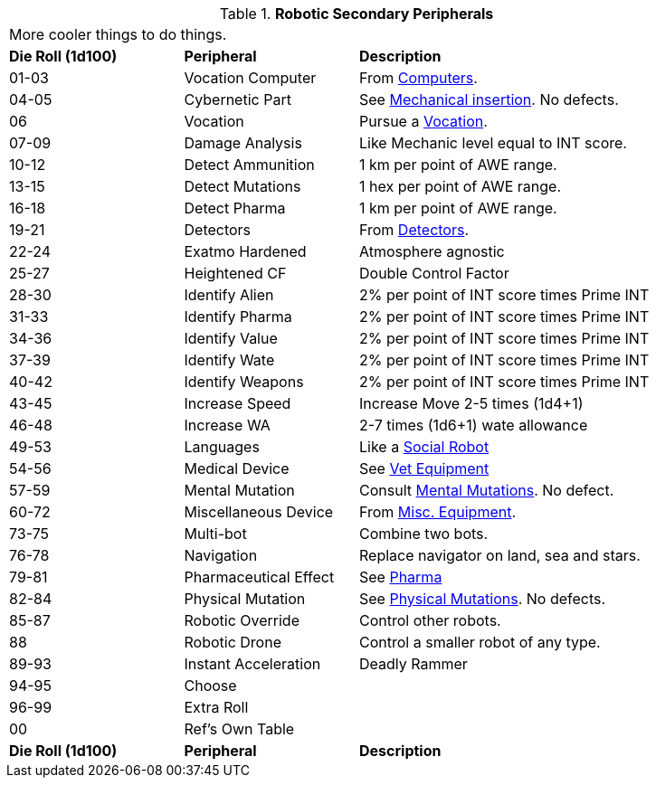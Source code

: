 // Table 5.20 Robotic Secondary Peripherals
.*Robotic Secondary Peripherals*
[width="90%",cols="^1,<1,<2"]
|===
3+<|More cooler things to do things. 
s|Die Roll (1d100) 
s|Peripheral
s|Description

|01-03
|Vocation Computer
|From xref:iii-hardware:CH48_Misc_Equip.adoc#_computers[Computers,window=_blank]. 

|04-05
|Cybernetic Part
|See xref:v-wetware:CH59_Physical.adoc#_mechanical_insertion[Mechanical insertion,window=_blank]. No defects.

|06
|Vocation
|Pursue a xref::CH08_Vocations_.adoc[Vocation,window=_blank].

|07-09
|Damage Analysis 
|Like Mechanic level equal to INT score.

|10-12
|Detect Ammunition
|1 km per point of AWE range.

|13-15
|Detect Mutations
|1 hex per point of AWE range.

|16-18
|Detect Pharma
|1 km per point of AWE range.

|19-21
|Detectors
|From xref:iii-hardware:CH48_Misc_Equip.adoc#_detectors[Detectors,window=_blank]. 

|22-24
|Exatmo Hardened
|Atmosphere agnostic

|25-27
|Heightened CF
|Double Control Factor

|28-30
|Identify Alien
|2% per point of INT score times Prime INT

|31-33
|Identify Pharma
|2% per point of INT score times Prime INT

|34-36
|Identify Value
|2% per point of INT score times Prime INT

|37-39
|Identify Wate
|2% per point of INT score times Prime INT

|40-42
|Identify Weapons
|2% per point of INT score times Prime INT

|43-45
|Increase Speed
|Increase Move 2-5 times (1d4+1)

|46-48
|Increase WA
|2-7 times (1d6+1) wate allowance

|49-53
|Languages
|Like a xref:i-roll_playing_rules:CH05_Robots_S_Social.adoc[Social Robot,window=_blank]

|54-56
|Medical Device
|See xref:iii-hardware:CH47_Medical.adoc[Vet Equipment,window=_blank]

|57-59
|Mental Mutation
|Consult xref:v-wetware:CH58_Mental.adoc[Mental Mutations,window=_blank]. No defect.

|60-72
|Miscellaneous Device
|From xref:iii-hardware:CH48_Misc_Equip.adoc[Misc. Equipment,window=_blank]. 

|73-75
|Multi-bot
|Combine two bots.

|76-78
|Navigation
|Replace navigator on land, sea and stars.

|79-81
|Pharmaceutical Effect
|See xref:iii-hardware:CH50_Pharmaceuticals.adoc[Pharma,window=_blank]

|82-84
|Physical Mutation
|See xref:v-wetware:CH59_Physical.adoc[Physical Mutations,window=_blank]. No defects.

|85-87
|Robotic Override
|Control other robots.

|88
|Robotic Drone
|Control a smaller robot of any type.

|89-93
|Instant Acceleration
|Deadly Rammer

|94-95
|Choose
|

|96-99
|Extra Roll
|

|00
|Ref's Own Table
|

s|Die Roll (1d100) 
s|Peripheral
s|Description
|===

